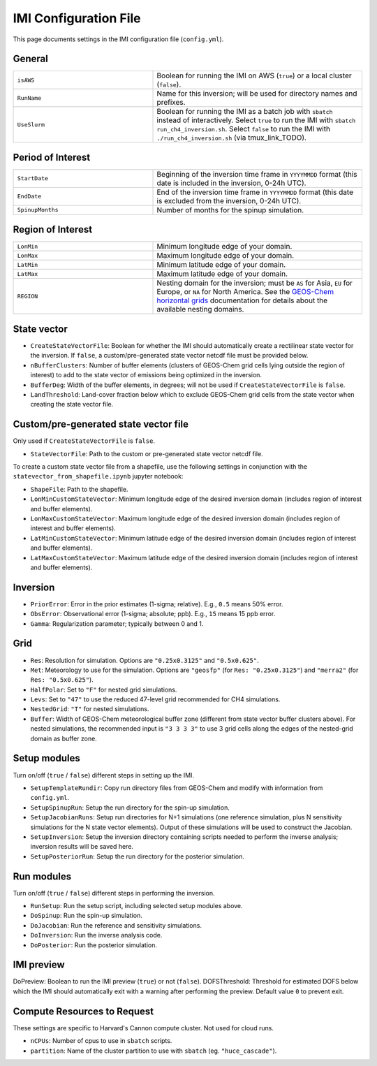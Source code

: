 IMI Configuration File
======================
This page documents settings in the IMI configuration file (``config.yml``).

General
~~~~~~~
.. list-table::
   :widths: 40 60

   * - ``isAWS``
     - Boolean for running the IMI on AWS (``true``) or a local cluster (``false``).
   * - ``RunName``
     - Name for this inversion; will be used for directory names and prefixes.
   * - ``UseSlurm``
     - Boolean for running the IMI as a batch job with ``sbatch`` instead of interactively. Select ``true`` to run the IMI with ``sbatch run_ch4_inversion.sh``. Select ``false`` to run the IMI with ``./run_ch4_inversion.sh`` (via tmux_link_TODO).

Period of Interest
~~~~~~~~~~~~~~~~~~
.. list-table::
   :widths: 40 60

   * - ``StartDate``
     - Beginning of the inversion time frame in ``YYYYMMDD`` format (this date is included in the inversion, 0-24h UTC).
   * - ``EndDate``
     - End of the inversion time frame in ``YYYYMMDD`` format (this date is excluded from the inversion, 0-24h UTC).
   * - ``SpinupMonths``
     - Number of months for the spinup simulation. 

Region of Interest
~~~~~~~~~~~~~~~~~~
.. list-table::
   :widths: 40 60

   * - ``LonMin``
     - Minimum longitude edge of your domain.
   * - ``LonMax``
     - Maximum longitude edge of your domain.
   * - ``LatMin``
     - Minimum latitude edge of your domain.
   * - ``LatMax``
     - Maximum latitude edge of your domain.
   * - ``REGION``
     - Nesting domain for the inversion; must be ``AS`` for Asia, ``EU`` for Europe, or ``NA`` for North America. See the `GEOS-Chem horizontal grids <http://wiki.seas.harvard.edu/geos-chem/index.php/GEOS-Chem_horizontal_grids>`_ documentation for details about the available nesting domains.

State vector 
~~~~~~~~~~~~

- ``CreateStateVectorFile``: Boolean for whether the IMI should automatically create a rectilinear state vector for the inversion. If ``false``, a custom/pre-generated state vector netcdf file must be provided below.
- ``nBufferClusters``: Number of buffer elements (clusters of GEOS-Chem grid cells lying outside the region of interest) to add to the state vector of emissions being optimized in the inversion.
- ``BufferDeg``: Width of the buffer elements, in degrees; will not be used if ``CreateStateVectorFile`` is ``false``.
- ``LandThreshold``: Land-cover fraction below which to exclude GEOS-Chem grid cells from the state vector when creating the state vector file.

Custom/pre-generated state vector file
~~~~~~~~~~~~~~~~~~~~~~~~~~~~~~~~~~~~~~
Only used if ``CreateStateVectorFile`` is ``false``.

- ``StateVectorFile``: Path to the custom or pre-generated state vector netcdf file.

To create a custom state vector file from a shapefile, use the following settings in conjunction with the ``statevector_from_shapefile.ipynb`` jupyter notebook:

- ``ShapeFile``: Path to the shapefile.
- ``LonMinCustomStateVector``: Minimum longitude edge of the desired inversion domain (includes region of interest and buffer elements).
- ``LonMaxCustomStateVector``: Maximum longitude edge of the desired inversion domain (includes region of interest and buffer elements).
- ``LatMinCustomStateVector``: Minimum latitude edge of the desired inversion domain (includes region of interest and buffer elements).
- ``LatMaxCustomStateVector``: Maximum latitude edge of the desired inversion domain (includes region of interest and buffer elements).

Inversion
~~~~~~~~~
- ``PriorError``: Error in the prior estimates (1-sigma; relative). E.g., ``0.5`` means 50% error.
- ``ObsError``: Observational error (1-sigma; absolute; ppb). E.g., ``15`` means 15 ppb error.
- ``Gamma``: Regularization parameter; typically between 0 and 1.

Grid
~~~~
- ``Res``: Resolution for simulation. Options are ``"0.25x0.3125"`` and ``"0.5x0.625"``.
- ``Met``: Meteorology to use for the simulation. Options are ``"geosfp"`` (for ``Res: "0.25x0.3125"``) and ``"merra2"`` (for ``Res: "0.5x0.625"``).
- ``HalfPolar``: Set to ``"F"`` for nested grid simulations. 
- ``Levs``: Set to ``"47"`` to use the reduced 47-level grid recommended for CH4 simulations.
- ``NestedGrid``: ``"T"`` for nested simulations.
- ``Buffer``: Width of GEOS-Chem meteorological buffer zone (different from state vector buffer clusters above). For nested simulations, the recommended input is ``"3 3 3 3"`` to use 3 grid cells along the edges of the nested-grid domain as buffer zone.

Setup modules
~~~~~~~~~~~~~
Turn on/off (``true`` / ``false``) different steps in setting up the IMI.

- ``SetupTemplateRundir``: Copy run directory files from GEOS-Chem and modify with information from ``config.yml``.
- ``SetupSpinupRun``: Setup the run directory for the spin-up simulation.
- ``SetupJacobianRuns``: Setup run directories for N+1 simulations (one reference simulation, plus N sensitivity simulations for the N state vector elements). Output of these simulations will be used to construct the Jacobian.
- ``SetupInversion``: Setup the inversion directory containing scripts needed to perform the inverse analysis; inversion results will be saved here.
- ``SetupPosteriorRun``: Setup the run directory for the posterior simulation.

Run modules
~~~~~~~~~~~
Turn on/off (``true`` / ``false``) different steps in performing the inversion.

- ``RunSetup``: Run the setup script, including selected setup modules above.
- ``DoSpinup``: Run the spin-up simulation.
- ``DoJacobian``: Run the reference and sensitivity simulations.
- ``DoInversion``: Run the inverse analysis code.
- ``DoPosterior``: Run the posterior simulation.

IMI preview
~~~~~~~~~~~
DoPreview: Boolean to run the IMI preview (``true``) or not (``false``).
DOFSThreshold: Threshold for estimated DOFS below which the IMI should automatically exit with a warning after performing the preview. Default value ``0`` to prevent exit.

Compute Resources to Request
~~~~~~~~~~~~~~~~~~~~~~~~~~~~
These settings are specific to Harvard's Cannon compute cluster. Not used for cloud runs.

- ``nCPUs``: Number of cpus to use in ``sbatch`` scripts.
- ``partition``: Name of the cluster partition to use with ``sbatch`` (eg. ``"huce_cascade"``).
